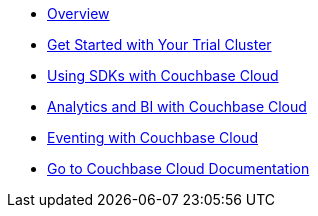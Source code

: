* xref:cbc-self-service-trials:index.adoc[Overview]
* xref:cbc-self-service-trials:getting-started.adoc[Get Started with Your Trial Cluster]
* xref:cbc-self-service-trials:using-sdks-with-couchbase-cloud.adoc[Using SDKs with Couchbase Cloud]
* xref:cbc-self-service-trials:analytics-bi-with-couchbase-cloud.adoc[Analytics and BI with Couchbase Cloud]
* xref:cbc-self-service-trials:eventing-with-couchbase-cloud.adoc[Eventing with Couchbase Cloud]
* xref:cloud::index.adoc[Go to Couchbase Cloud Documentation]
